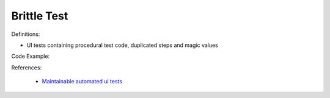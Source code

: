 Brittle Test
^^^^^
Definitions:

* UI tests containing procedural test code, duplicated steps and magic values


Code Example:

References:

 * `Maintainable automated ui tests <https://code.tutsplus.com/articles/maintainable-automated-ui-tests--net-35089>`_

